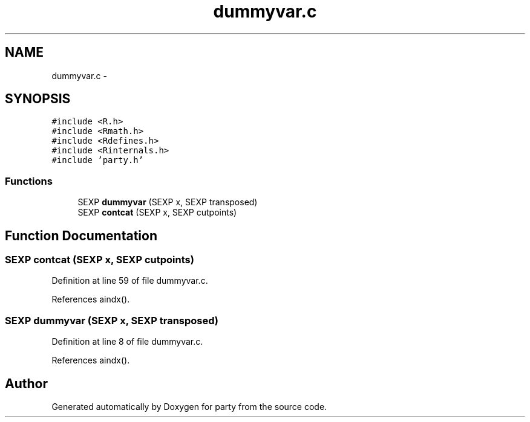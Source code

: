 .TH "dummyvar.c" 3 "9 Jun 2005" "party" \" -*- nroff -*-
.ad l
.nh
.SH NAME
dummyvar.c \- 
.SH SYNOPSIS
.br
.PP
\fC#include <R.h>\fP
.br
\fC#include <Rmath.h>\fP
.br
\fC#include <Rdefines.h>\fP
.br
\fC#include <Rinternals.h>\fP
.br
\fC#include 'party.h'\fP
.br

.SS "Functions"

.in +1c
.ti -1c
.RI "SEXP \fBdummyvar\fP (SEXP x, SEXP transposed)"
.br
.ti -1c
.RI "SEXP \fBcontcat\fP (SEXP x, SEXP cutpoints)"
.br
.in -1c
.SH "Function Documentation"
.PP 
.SS "SEXP contcat (SEXP x, SEXP cutpoints)"
.PP
Definition at line 59 of file dummyvar.c.
.PP
References aindx().
.SS "SEXP dummyvar (SEXP x, SEXP transposed)"
.PP
Definition at line 8 of file dummyvar.c.
.PP
References aindx().
.SH "Author"
.PP 
Generated automatically by Doxygen for party from the source code.
